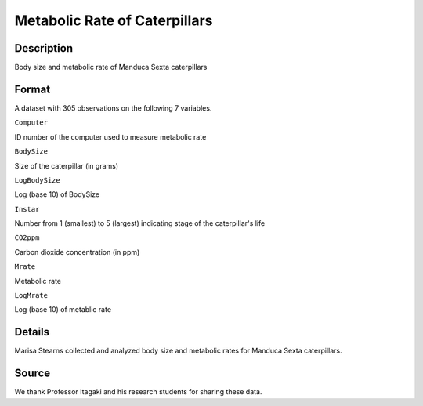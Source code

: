 +--------------------------------------+--------------------------------------+
| MetabolicRate                        |
| R Documentation                      |
+--------------------------------------+--------------------------------------+

Metabolic Rate of Caterpillars
------------------------------

Description
~~~~~~~~~~~

Body size and metabolic rate of Manduca Sexta caterpillars

Format
~~~~~~

A dataset with 305 observations on the following 7 variables.

``Computer``

ID number of the computer used to measure metabolic rate

``BodySize``

Size of the caterpillar (in grams)

``LogBodySize``

Log (base 10) of BodySize

``Instar``

Number from 1 (smallest) to 5 (largest) indicating stage of the
caterpillar's life

``CO2ppm``

Carbon dioxide concentration (in ppm)

``Mrate``

Metabolic rate

``LogMrate``

Log (base 10) of metablic rate

Details
~~~~~~~

Marisa Stearns collected and analyzed body size and metabolic rates for
Manduca Sexta caterpillars.

Source
~~~~~~

We thank Professor Itagaki and his research students for sharing these
data.
